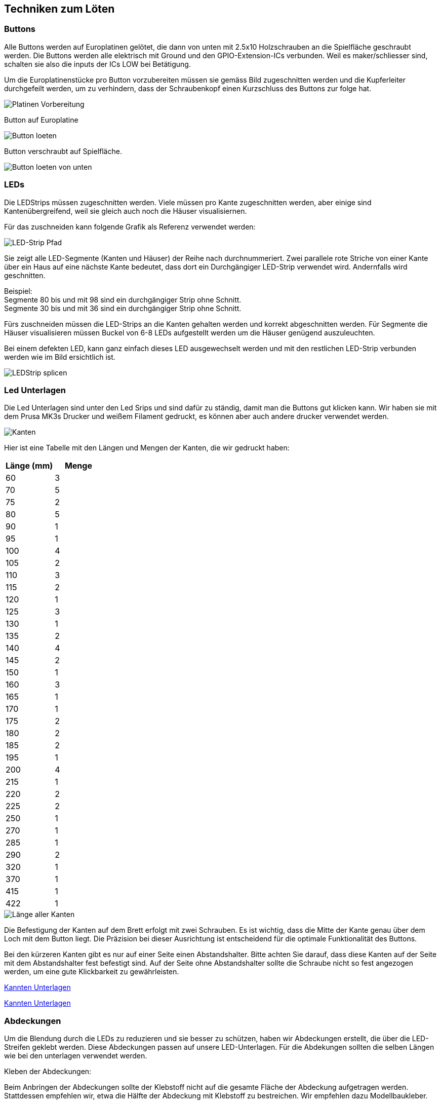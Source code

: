 [[section-solution-strategy]]
== Techniken zum Löten

=== Buttons
****
Alle Buttons werden auf Europlatinen gelötet, die dann von unten mit 2.5x10 Holzschrauben an die Spielfläche geschraubt werden. Die Buttons werden alle elektrisch mit Ground und den GPIO-Extension-ICs verbunden. Weil es maker/schliesser sind, schalten sie also die inputs der ICs LOW bei Betätigung.

Um die Europlatinenstücke pro Button vorzubereiten müssen sie gemäss Bild zugeschnitten werden und die Kupferleiter durchgefeilt werden, um zu verhindern, dass der Schraubenkopf einen Kurzschluss des Buttons zur folge hat.

image::../images/Loeten/ButtonPlatine.png["Platinen Vorbereitung", align="center"]

Button auf Europlatine

image::./images/Loeten/ButtonLoeten.PNG["Button loeten", align="center"]

Button verschraubt auf Spielfläche.

image::../images/Loeten/ButtonLoetenVonUnten.PNG["Button loeten von unten", align="center"]
****

=== LEDs
****
Die LEDStrips müssen zugeschnitten werden. Viele müssen pro Kante zugeschnitten werden, aber einige sind Kantenübergreifend, weil sie gleich auch noch die Häuser visualisiernen.

Für das zuschneiden kann folgende Grafik als Referenz verwendet werden:

image::../images/Loeten/Pfad.png["LED-Strip Pfad", align="center"]

Sie zeigt alle LED-Segmente (Kanten und Häuser) der Reihe nach durchnummeriert. Zwei parallele rote Striche von einer Kante über ein Haus auf eine nächste Kante bedeutet, dass dort ein Durchgängiger LED-Strip verwendet wird. Andernfalls wird geschnitten. 

Beispiel: +
Segmente 80 bis und mit 98 sind ein durchgängiger Strip ohne Schnitt. +
Segmente 30 bis und mit 36 sind ein durchgängiger Strip ohne Schnitt.

Fürs zuschneiden müssen die LED-Strips an die Kanten gehalten werden und korrekt abgeschnitten werden. Für Segmente die Häuser visualisieren müssen Buckel von 6-8 LEDs aufgestellt werden um die Häuser genügend auszuleuchten.


Bei einem defekten LED, kann ganz einfach dieses LED ausgewechselt werden und mit den restlichen LED-Strip verbunden werden wie im Bild ersichtlich ist.

image::../images/Loeten/LEDLoeten.PNG["LEDStrip splicen", align="center"]
****

=== Led Unterlagen
****

Die Led Unterlagen sind unter den Led Srips und sind dafür zu ständig, damit man die Buttons gut klicken kann. Wir haben sie mit dem Prusa MK3s Drucker und weißem Filament gedruckt, es können aber auch andere drucker verwendet werden.

image::../images/Kanten.jpeg["Kanten", align="center"]

Hier ist eine Tabelle mit den Längen und Mengen der Kanten, die wir gedruckt haben:

[cols="1,1" options="header"]
|===
|*Länge (mm)* |*Menge*
|60    | 3 
|70    | 5 
|75    | 2 
|80    | 5 
|90    | 1 
|95    | 1 
|100 | 4 
|105 | 2 
|110 | 3 
|115 | 2 
|120 | 1 
|125 | 3 
|130 | 1 
|135 | 2 
|140 | 4 
|145 | 2 
|150 | 1 
|160 | 3 
|165 | 1 
|170 | 1 
|175 | 2  
|180 | 2 
|185 | 2 
|195 | 1 
|200 | 4 
|215 | 1 
|220 | 2 
|225 | 2 
|250 | 1 
|270 | 1 
|285 | 1 
|290 | 2 
|320 | 1 
|370 | 1 
|415 | 1 
|422 | 1 
|===


image::./images/LaengeAllerKanten.png["Länge aller Kanten", align="center"]

Die Befestigung der Kanten auf dem Brett erfolgt mit zwei Schrauben. Es ist wichtig, dass die Mitte der Kante genau über dem Loch mit dem Button liegt. Die Präzision bei dieser Ausrichtung ist entscheidend für die optimale Funktionalität des Buttons.


Bei den kürzeren Kanten gibt es nur auf einer Seite einen Abstandshalter. Bitte achten Sie darauf, dass diese Kanten auf der Seite mit dem Abstandshalter fest befestigt sind. Auf der Seite ohne Abstandshalter sollte die Schraube nicht so fest angezogen werden, um eine gute Klickbarkeit zu gewährleisten.


link:https://www.dropbox.com/s/7f07q9qhrwtda8x/Kanten%20Unterlage.zip?dl=0[Kannten Unterlagen]

link:../hardware/resources/3D-Modelle/KanntenUnterlagen.zip[Kannten Unterlagen]

****

=== Abdeckungen
****

Um die Blendung durch die LEDs zu reduzieren und sie besser zu schützen, haben wir Abdeckungen erstellt, die über die LED-Streifen geklebt werden. Diese Abdeckungen passen auf unsere LED-Unterlagen. Für die Abdekungen sollten die selben Längen wie bei den unterlagen verwendet werden.


Kleben der Abdeckungen:

Beim Anbringen der Abdeckungen sollte der Klebstoff nicht auf die gesamte Fläche der Abdeckung aufgetragen werden. Stattdessen empfehlen wir, etwa die Hälfte der Abdeckung mit Klebstoff zu bestreichen. Wir empfehlen dazu Modellbaukleber.

image::./images/Abdekungen.jpeg["Abdekungen", align="center"]

Nach dem Aufkleben jeder Abdeckung sollte überprüft werden, ob die Kante immer noch gut klickbar ist. Sollte dies nicht der Fall sein, muss die Abdekung nocheinmal entfernt werden und der Vorgang wiederholt werden.

Diese gedruckten Abdeckungen bieten nicht nur zusätzlichen Schutz für Ihre LEDs, sondern sorgen auch dafür, dass die Beleuchtung angenehmer für die Augen ist und das gesamte Gerät ein einheitlicheres und ansprechenderes Aussehen erhält.

link:https://www.dropbox.com/s/m2ibksc6g6xjo3j/Abdekung.stl?dl=0[Abdekungen]

****

=== Häuser
****

Die Häuser bieten eine zusätzliche visuelle Verbesserung und diehnen dazu, dass die Ledstrips nicht blenden. Diese Häuser werden ebenfalls durch den 3D-Druckprozess erstellt und bestehen aus fünf Teilen, die einfach zusammengeklebt werden können.

image::./images/Haus.jpeg["Haus", align="center"]

Sobald die Häuser zusammengesetzt sind, werden sie über den Knotenpunkten (LED-Streifen) auf den Kanten platziert und befestigt. Dabei ist zu achten, dass die Kanten danach immer noch gut klickbar sind.

Die Häuser haben eine Grundfläche von 4x5 cm, was eine ausreichende Abdeckung für die meisten LED-Streifen bietet. Es gibt jedoch ein spezielles Haus, das alle LED-Streifen mit Strom versorgt. Aufgrund seiner zusätzlichen Funktionen ist dieses Haus etwas größer und hat eine Grundfläche von 5x6 cm.

link:https://www.dropbox.com/scl/fo/ffzzvpsbpb3xyhrroawti/h?dl=0&rlkey=zjcudvh6ljqiarc7np7v7qgyf[Haus]

****

=== PCB / Platine
****
Der PCB verbindet alle Komponente auf Hardwareebene mit der Verkabelung.

image::./images/Loeten/PlatineLoetenHinten.PNG["Platine loeten hinten", align="center"]
image::./images/Loeten/PlatineLoetenVorne.PNG["Platine loeten vorne", align="center"]
****